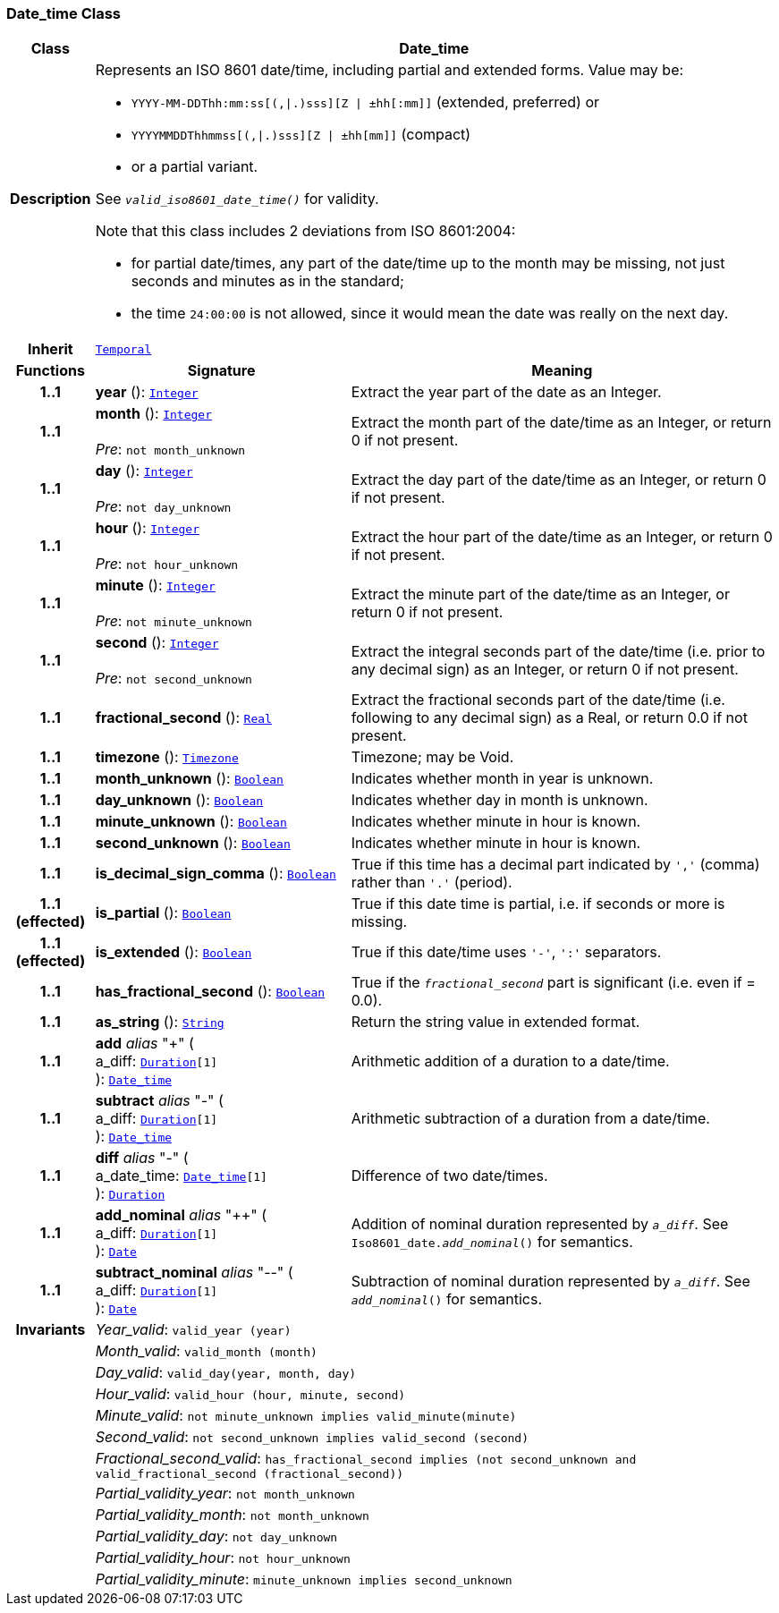 === Date_time Class

[cols="^1,3,5"]
|===
h|*Class*
2+^h|*Date_time*

h|*Description*
2+a|Represents an ISO 8601 date/time, including partial and extended forms. Value may be:

* `YYYY-MM-DDThh:mm:ss[(,&#124;.)sss][Z &#124; ±hh[:mm]]` (extended, preferred) or
* `YYYYMMDDThhmmss[(,&#124;.)sss][Z &#124; ±hh[mm]]` (compact)
* or a partial variant.

See `_valid_iso8601_date_time()_` for validity.

Note that this class includes 2 deviations from ISO 8601:2004:

* for partial date/times, any part of the date/time up to the month may be missing, not just seconds and minutes as in the standard;
* the time `24:00:00` is not allowed, since it would mean the date was really on the next day.

h|*Inherit*
2+|`<<_temporal_class,Temporal>>`

h|*Functions*
^h|*Signature*
^h|*Meaning*

h|*1..1*
|*year* (): `<<_integer_class,Integer>>`
a|Extract the year part of the date as an Integer.

h|*1..1*
|*month* (): `<<_integer_class,Integer>>` +
 +
__Pre__: `not month_unknown`
a|Extract the month part of the date/time as an Integer, or return 0 if not present.

h|*1..1*
|*day* (): `<<_integer_class,Integer>>` +
 +
__Pre__: `not day_unknown`
a|Extract the day part of the date/time as an Integer, or return 0 if not present.

h|*1..1*
|*hour* (): `<<_integer_class,Integer>>` +
 +
__Pre__: `not hour_unknown`
a|Extract the hour part of the date/time as an Integer, or return 0 if not present.

h|*1..1*
|*minute* (): `<<_integer_class,Integer>>` +
 +
__Pre__: `not minute_unknown`
a|Extract the minute part of the date/time as an Integer, or return 0 if not present.

h|*1..1*
|*second* (): `<<_integer_class,Integer>>` +
 +
__Pre__: `not second_unknown`
a|Extract the integral seconds part of the date/time (i.e. prior to any decimal sign) as an Integer, or return 0 if not present.

h|*1..1*
|*fractional_second* (): `<<_real_class,Real>>`
a|Extract the fractional seconds part of the date/time (i.e. following to any decimal sign) as a Real, or return 0.0 if not present.

h|*1..1*
|*timezone* (): `<<_timezone_class,Timezone>>`
a|Timezone; may be Void.

h|*1..1*
|*month_unknown* (): `<<_boolean_class,Boolean>>`
a|Indicates whether month in year is unknown.

h|*1..1*
|*day_unknown* (): `<<_boolean_class,Boolean>>`
a|Indicates whether day in month is unknown.

h|*1..1*
|*minute_unknown* (): `<<_boolean_class,Boolean>>`
a|Indicates whether minute in hour is known.

h|*1..1*
|*second_unknown* (): `<<_boolean_class,Boolean>>`
a|Indicates whether minute in hour is known.

h|*1..1*
|*is_decimal_sign_comma* (): `<<_boolean_class,Boolean>>`
a|True if this time has a decimal part indicated by `','` (comma) rather than `'.'` (period).

h|*1..1 +
(effected)*
|*is_partial* (): `<<_boolean_class,Boolean>>`
a|True if this date time is partial, i.e. if seconds or more is missing.

h|*1..1 +
(effected)*
|*is_extended* (): `<<_boolean_class,Boolean>>`
a|True if this date/time uses `'-'`, `':'` separators.

h|*1..1*
|*has_fractional_second* (): `<<_boolean_class,Boolean>>`
a|True if the `_fractional_second_` part is significant (i.e. even if = 0.0).

h|*1..1*
|*as_string* (): `<<_string_class,String>>`
a|Return the string value in extended format.

h|*1..1*
|*add* __alias__ "+" ( +
a_diff: `<<_duration_class,Duration>>[1]` +
): `<<_date_time_class,Date_time>>`
a|Arithmetic addition of a duration to a date/time.

h|*1..1*
|*subtract* __alias__ "-" ( +
a_diff: `<<_duration_class,Duration>>[1]` +
): `<<_date_time_class,Date_time>>`
a|Arithmetic subtraction of a duration from a date/time.

h|*1..1*
|*diff* __alias__ "-" ( +
a_date_time: `<<_date_time_class,Date_time>>[1]` +
): `<<_duration_class,Duration>>`
a|Difference of two date/times.

h|*1..1*
|*add_nominal* __alias__ "++" ( +
a_diff: `<<_duration_class,Duration>>[1]` +
): `<<_date_class,Date>>`
a|Addition of nominal duration represented by `_a_diff_`. See `Iso8601_date._add_nominal_()` for semantics.

h|*1..1*
|*subtract_nominal* __alias__ "--" ( +
a_diff: `<<_duration_class,Duration>>[1]` +
): `<<_date_class,Date>>`
a|Subtraction of nominal duration represented by `_a_diff_`. See `_add_nominal_()` for semantics.

h|*Invariants*
2+a|__Year_valid__: `valid_year (year)`

h|
2+a|__Month_valid__: `valid_month (month)`

h|
2+a|__Day_valid__: `valid_day(year, month, day)`

h|
2+a|__Hour_valid__: `valid_hour (hour, minute, second)`

h|
2+a|__Minute_valid__: `not minute_unknown implies valid_minute(minute)`

h|
2+a|__Second_valid__: `not second_unknown implies valid_second (second)`

h|
2+a|__Fractional_second_valid__: `has_fractional_second implies (not second_unknown and valid_fractional_second (fractional_second))`

h|
2+a|__Partial_validity_year__: `not month_unknown`

h|
2+a|__Partial_validity_month__: `not month_unknown`

h|
2+a|__Partial_validity_day__: `not day_unknown`

h|
2+a|__Partial_validity_hour__: `not hour_unknown`

h|
2+a|__Partial_validity_minute__: `minute_unknown implies second_unknown`
|===
